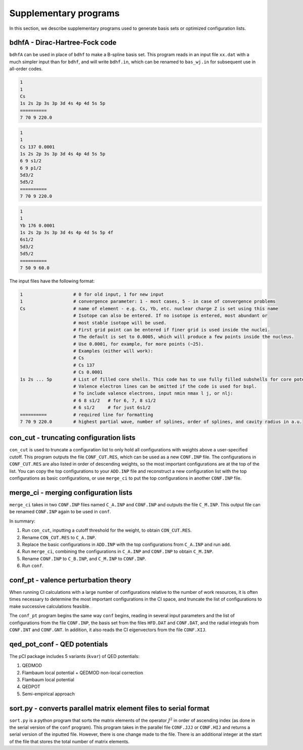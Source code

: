 Supplementary programs
======================

In this section, we describe supplementary programs used to generate basis sets or optimized configuration lists.

bdhfA - Dirac-Hartree-Fock code
-------------------------------

``bdhfA`` can be used in place of ``bdhf`` to make a B-spline basis set. This program reads in an input file ``xx.dat`` with a much simpler input than for ``bdhf``, and will write ``bdhf.in``, which can be renamed to ``bas_wj.in`` for subsequent use in all-order codes. 

.. raw:: html

    <details>
    <summary>
        Click here to see a description of a <a href="../src/cs_min.dat" download>minimum input file for Cs</a>.
    </summary>
    
.. code-block:: 

    1
    1
    Cs 
    1s 2s 2p 3s 3p 3d 4s 4p 4d 5s 5p 
    ==========
    7 70 9 220.0

.. raw:: html

    </details>  
    <details>
    <summary>
        Click here to see a description of a <a href="../src/cs_min.dat" download>complete input file for Cs</a>.
    </summary>


.. code-block:: 

    1
    1
    Cs 137 0.0001
    1s 2s 2p 3s 3p 3d 4s 4p 4d 5s 5p 
    6 9 s1/2
    6 9 p1/2
    5d3/2
    5d5/2
    ==========
    7 70 9 220.0

.. raw:: html

    </details>  
    <details>
    <summary>
        Click here to see a description of a <a href="../src/cs_min.dat" download>complete input file for Yb</a>.
    </summary>

.. code-block:: 

    1
    1
    Yb 176 0.0001
    1s 2s 2p 3s 3p 3d 4s 4p 4d 5s 5p 4f
    6s1/2
    5d3/2
    5d5/2
    ==========
    7 50 9 60.0

.. raw:: html

    </details>
    <br>

The input files have the following format:

.. code-block::

    1                   # 0 for old input, 1 for new input
    1                   # convergence parameter: 1 - most cases, 5 - in case of convergence problems
    Cs                  # name of element - e.g. Cs, Yb, etc. nuclear charge Z is set using this name
                        # Isotope can also be entered. If no isotope is entered, most abundant or 
                        # most stable isotope will be used. 
                        # First grid point can be entered if finer grid is used inside the nuclei.
                        # The default is set to 0.0005, which will produce a few points inside the nucleus.
                        # Use 0.0001, for example, for more points (~25).
                        # Examples (either will work):
                        # Cs
                        # Cs 137
                        # Cs 0.0001
    1s 2s ... 5p        # List of filled core shells. This code has to use fully filled subshells for core potential.
                        # Valence electron lines can be omitted if the code is used for bspl.
                        # To include valence electrons, input nmin nmax l j, or nlj:
                        # 6 8 s1/2   # for 6, 7, 8 s1/2
                        # 6 s1/2     # for just 6s1/2
    ==========          # required line for formatting
    7 70 9 220.0        # highest partial wave, number of splines, order of splines, and cavity radius in a.u.


con_cut - truncating configuration lists
----------------------------------------

``con_cut`` is used to truncate a configuration list to only hold all configurations with weights above a user-specified cutoff. This program outputs the file ``CONF_CUT.RES``, which can be used as a new ``CONF.INP`` file. The configurations in ``CONF_CUT.RES`` are also listed in order of descending weights, so the most important configurations are at the top of the list. You can copy the top configurations to your ``ADD.INP`` file and reconstruct a new configuration list with the top configurations as basic configurations, or use ``merge_ci`` to put the top configurations in another ``CONF.INP`` file.

merge_ci - merging configuration lists 
--------------------------------------

``merge_ci`` takes in two ``CONF.INP`` files named ``C_A.INP`` and ``CONF.INP`` and outputs the file ``C_M.INP``. This output file can be renamed ``CONF.INP`` again to be used in ``conf``. 

In summary:

1. Run ``con_cut``, inputting a cutoff threshold for the weight, to obtain ``CON_CUT.RES``.
2. Rename ``CON_CUT.RES`` to ``C_A.INP``.
3. Replace the basic configurations in ``ADD.INP`` with the top configurations from ``C_A.INP`` and run ``add``.
4. Run ``merge_ci``, combining the configurations in ``C_A.INP`` and ``CONF.INP`` to obtain ``C_M.INP``.
5. Rename ``CONF.INP`` to ``C_B.INP``, and ``C_M.INP`` to ``CONF.INP``.
6. Run ``conf``. 

conf_pt - valence perturbation theory
-------------------------------------

When running CI calculations with a large number of configurations relative to the number of work resources, it is often times necessary to determine the most important configurations in the CI space, and truncate the list of configurations to make successive calculations feasible. 

The ``conf_pt`` program begins the same way ``conf`` begins, reading in several input parameters and the list of configurations from the file ``CONF.INP``, the basis set from the files ``HFD.DAT`` and ``CONF.DAT``, and the radial integrals from ``CONF.INT`` and ``CONF.GNT``. In addition, it also reads the CI eigenvectors from the file ``CONF.XIJ``. 

qed_pot_conf - QED potentials
-----------------------------

The pCI package includes 5 variants (``kvar``) of QED potentials:

1. QEDMOD
2. Flambaum local potential + QEDMOD non-local correction
3. Flambaum local potential
4. QEDPOT
5. Semi-empirical approach

sort.py - converts parallel matrix element files to serial format
-----------------------------------------------------------------

``sort.py`` is a python program that sorts the matrix elements of the operator :math:`J^2` in order of ascending index (as done in the serial version of the ``conf`` program). This program takes in the parallel file ``CONF.JJJ`` or ``CONF.HIJ`` and returns a serial version of the inputted file. However, there is one change made to the file. There is an additional integer at the start of the file that stores the total number of matrix elements. 
